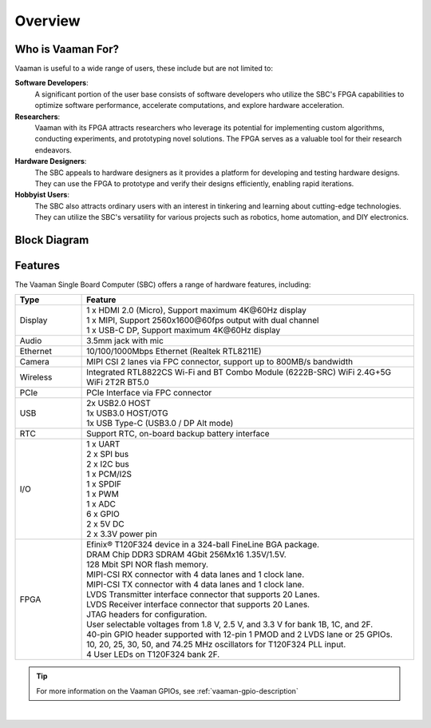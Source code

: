Overview
========

Who is Vaaman For?
------------------

Vaaman is useful to a wide range of users, these include but are not limited to:

**Software Developers**:
    A significant portion of the user base consists of software developers who utilize the SBC's FPGA capabilities to optimize software performance, accelerate computations, and explore hardware acceleration.

**Researchers**:
    Vaaman with its FPGA attracts researchers who leverage its potential for implementing custom algorithms, conducting experiments, and prototyping novel solutions. The FPGA serves as a valuable tool for their research endeavors.

**Hardware Designers**:
    The SBC appeals to hardware designers as it provides a platform for developing and testing hardware designs. They can use the FPGA to prototype and verify their designs efficiently, enabling rapid iterations.

**Hobbyist Users**:
    The SBC also attracts ordinary users with an interest in tinkering and learning about cutting-edge technologies. They can utilize the SBC's versatility for various projects such as robotics, home automation, and DIY electronics.

Block Diagram
-------------

.. image:: /_static/images/rk3399-vaaman/block_diagram.webp
   :width: 100%

Features
--------

The Vaaman Single Board Computer (SBC) offers a range of hardware features, including:

.. list-table::
   :widths: 10 50
   :header-rows: 1
   :class: feature-table

   * - **Type**
     - **Feature**
   * - Display
     - | 1 x HDMI 2.0 (Micro), Support maximum 4K\@60Hz display
       | 1 x MIPI, Support 2560x1600\@60fps output with dual channel
       | 1 x USB-C DP, Support maximum 4K\@60Hz display
   * - Audio
     - 3.5mm jack with mic
   * - Ethernet
     - 10/100/1000Mbps Ethernet (Realtek RTL8211E)
   * - Camera
     - MIPI CSI 2 lanes via FPC connector, support up to 800MB/s bandwidth
   * - Wireless
     - Integrated RTL8822CS Wi-Fi and BT Combo Module (6222B-SRC) WiFi 2.4G+5G WiFi 2T2R BT5.0
   * - PCIe
     - PCIe Interface via FPC connector
   * - USB
     - | 2x USB2.0 HOST
       | 1x USB3.0 HOST/OTG
       | 1x USB Type-C (USB3.0 / DP Alt mode)
   * - RTC
     - Support RTC, on-board backup battery interface
   * - I/O
     - | 1 x UART
       | 2 x SPI bus
       | 2 x I2C bus
       | 1 x PCM/I2S
       | 1 x SPDIF
       | 1 x PWM
       | 1 x ADC
       | 6 x GPIO
       | 2 x 5V DC
       | 2 x 3.3V power pin
   * - FPGA
     - | Efinix® T120F324 device in a 324-ball FineLine BGA package.
       | DRAM Chip DDR3 SDRAM 4Gbit 256Mx16 1.35V/1.5V.
       | 128 Mbit SPI NOR flash memory.
       | MIPI-CSI RX connector with 4 data lanes and 1 clock lane.
       | MIPI-CSI TX connector with 4 data lanes and 1 clock lane.
       | LVDS Transmitter interface connector that supports 20 Lanes.
       | LVDS Receiver interface connector that supports 20 Lanes.
       | JTAG headers for configuration.
       | User selectable voltages from 1.8 V, 2.5 V, and 3.3 V for bank 1B, 1C, and 2F.
       | 40-pin GPIO header supported with 12-pin 1 PMOD and 2 LVDS lane or 25 GPIOs.
       | 10, 20, 25, 30, 50, and 74.25 MHz oscillators for T120F324 PLL input.
       | 4 User LEDs on T120F324 bank 2F.

.. tip::

    For more information on the Vaaman GPIOs, see :ref:`vaaman-gpio-description`

|

.. seealso::

    :ref:`Getting Started  with Vicharak Vaaman <getting-started>`

    :ref:`Vaaman Application Documentation <vaaman-applications>`

    :ref:`Downloads section <downloads>`

    :doc:`Vaaman Linux Documentation <vaaman-linux/index>`
